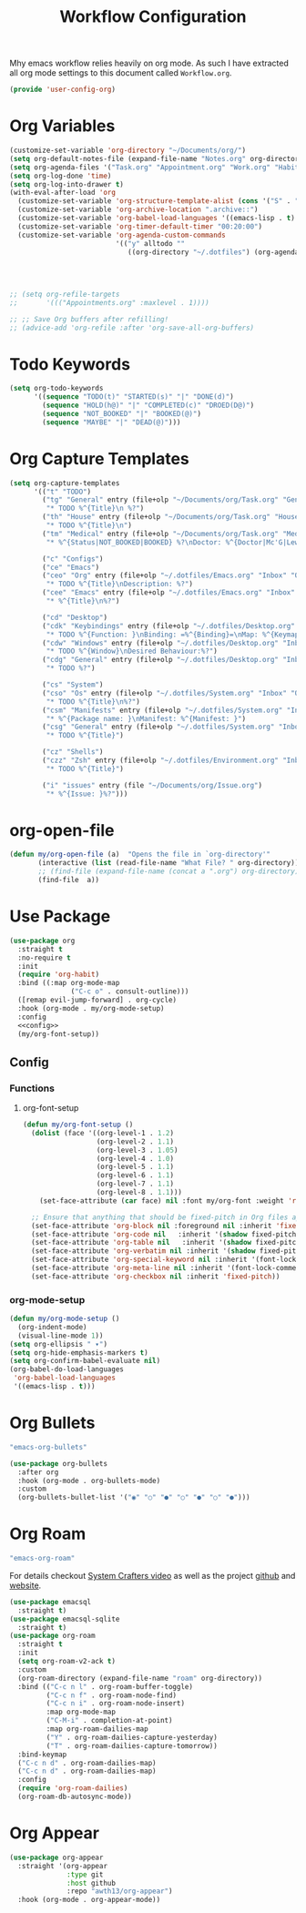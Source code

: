 #+TITLE: Workflow Configuration
Mhy emacs workflow relies heavily on org mode. As such I have extracted all org mode settings to this document called =Workflow.org=.
#+PROPERTY: header-args :tangle config/.config/emacs/user-config/user-config-org.el :mkdirp t
#+begin_src emacs-lisp
  (provide 'user-config-org)
#+end_src
* Org Variables

#+begin_src emacs-lisp
  (customize-set-variable 'org-directory "~/Documents/org/")
  (setq org-default-notes-file (expand-file-name "Notes.org" org-directory))
  (setq org-agenda-files '("Task.org" "Appointment.org" "Work.org" "Habits.org"))
  (setq org-log-done 'time)
  (setq org-log-into-drawer t)
  (with-eval-after-load 'org
    (customize-set-variable 'org-structure-template-alist (cons '("S" . "src emacs-lisp") org-structure-template-alist))
    (customize-set-variable 'org-archive-location ".archive::")
    (customize-set-variable 'org-babel-load-languages '((emacs-lisp . t) (scheme . t)))
    (customize-set-variable 'org-timer-default-timer "00:20:00")
    (customize-set-variable 'org-agenda-custom-commands
                            '(("y" alltodo ""
                               ((org-directory "~/.dotfiles") (org-agenda-files '("Emacs.org"
                                                                                  "System.org"
                                                                                  "Desktop.org"
                                                                                  "Workflow.org"
                                                                                  "Environment.org")))))))
  ;; (setq org-refile-targets
  ;;       '((("Appointments.org" :maxlevel . 1))))
  
  ;; ;; Save Org buffers after refilling!
  ;; (advice-add 'org-refile :after 'org-save-all-org-buffers)
#+end_src

* Todo Keywords

#+begin_src emacs-lisp
  (setq org-todo-keywords
        '((sequence "TODO(t)" "STARTED(s)" "|" "DONE(d)")
          (sequence "HOLD(h@)" "|" "COMPLETED(c)" "DROED(D@)")
          (sequence "NOT_BOOKED" "|" "BOOKED(@)")
          (sequence "MAYBE" "|" "DEAD(@)")))
#+end_src

* Org Capture Templates

#+begin_src emacs-lisp
  (setq org-capture-templates
        '(("t" "TODO")
          ("tg" "General" entry (file+olp "~/Documents/org/Task.org" "General")
           "* TODO %^{Title}\n %?")
          ("th" "House" entry (file+olp "~/Documents/org/Task.org" "Household")
           "* TODO %^{Title}\n")
          ("tm" "Medical" entry (file+olp "~/Documents/org/Task.org" "Medical")
           "* %^{Status|NOT_BOOKED|BOOKED} %?\nDoctor: %^{Doctor|Mc'G|Lewis|Shell}\nDate: ")
  
          ("c" "Configs")
          ("ce" "Emacs")
          ("ceo" "Org" entry (file+olp "~/.dotfiles/Emacs.org" "Inbox" "Org")
           "* TODO %^{Title}\nDescription: %?")
          ("cee" "Emacs" entry (file+olp "~/.dotfiles/Emacs.org" "Inbox" "General")
           "* %^{Title}\n%?")
  
          ("cd" "Desktop")
          ("cdk" "Keybindings" entry (file+olp "~/.dotfiles/Desktop.org" "Inbox" "Keybindings")
           "* TODO %^{Function: }\nBinding: =%^{Binding}=\nMap: %^{Keymap: }")
          ("cdw" "Windows" entry (file+olp "~/.dotfiles/Desktop.org" "Inbox" "Windows")
           "* TODO %^{Window}\nDesired Behaviour:%?")
          ("cdg" "General" entry (file+olp "~/.dotfiles/Desktop.org" "Inbox" "General")
           "* TODO %?")
  
          ("cs" "System")
          ("cso" "Os" entry (file+olp "~/.dotfiles/System.org" "Inbox" "Os")
           "* TODO %^{Title}\n%?")
          ("csm" "Manifests" entry (file+olp "~/.dotfiles/System.org" "Inbox" "Manifests" "Inbox")
           "* %^{Package name: }\nManifest: %^{Manifest: }")
          ("csg" "General" entry (file+olp "~/.dotfiles/System.org" "Inbox" "General")
           "* TODO %^{Title}")
  
          ("cz" "Shells")
          ("czz" "Zsh" entry (file+olp "~/.dotfiles/Environment.org" "Inbox" "ZSH")
           "* TODO %^{Title}")
  
          ("i" "issues" entry (file "~/Documents/org/Issue.org")
           "* %^{Issue: }%?")))
#+end_src

* org-open-file

#+begin_src emacs-lisp
  (defun my/org-open-file (a)  "Opens the file in `org-directory'"
         (interactive (list (read-file-name "What File? " org-directory)))
         ;; (find-file (expand-file-name (concat a ".org") org-directory)))
         (find-file  a))
#+end_src

* Use Package
#+begin_src emacs-lisp :noweb yes
  (use-package org
    :straight t
    :no-require t
    :init
    (require 'org-habit)
    :bind ((:map org-mode-map
                 ("C-c o" . consult-outline)))
    ([remap evil-jump-forward] . org-cycle)
    :hook (org-mode . my/org-mode-setup)
    :config
    <<config>>
    (my/org-font-setup))
#+end_src

** Config
:PROPERTIES:
:header-args: :noweb-ref config
:END:
*** Functions
**** org-font-setup

#+begin_src emacs-lisp
  (defun my/org-font-setup ()
    (dolist (face '((org-level-1 . 1.2)
                    (org-level-2 . 1.1)
                    (org-level-3 . 1.05)
                    (org-level-4 . 1.0)
                    (org-level-5 . 1.1)
                    (org-level-6 . 1.1)
                    (org-level-7 . 1.1)
                    (org-level-8 . 1.1)))
      (set-face-attribute (car face) nil :font my/org-font :weight 'regular :height (cdr face)))
  
    ;; Ensure that anything that should be fixed-pitch in Org files appears that way
    (set-face-attribute 'org-block nil :foreground nil :inherit 'fixed-pitch)
    (set-face-attribute 'org-code nil   :inherit '(shadow fixed-pitch))
    (set-face-attribute 'org-table nil   :inherit '(shadow fixed-pitch))
    (set-face-attribute 'org-verbatim nil :inherit '(shadow fixed-pitch))
    (set-face-attribute 'org-special-keyword nil :inherit '(font-lock-comment-face fixed-pitch))
    (set-face-attribute 'org-meta-line nil :inherit '(font-lock-comment-face fixed-pitch))
    (set-face-attribute 'org-checkbox nil :inherit 'fixed-pitch))
#+end_src

*** org-mode-setup

#+begin_src emacs-lisp
  (defun my/org-mode-setup ()
    (org-indent-mode)
    (visual-line-mode 1))
  (setq org-ellipsis " ▾")
  (setq org-hide-emphasis-markers t)
  (setq org-confirm-babel-evaluate nil)
  (org-babel-do-load-languages
   'org-babel-load-languages
   '((emacs-lisp . t)))
#+end_src

* Org Bullets
:GUIX:
#+begin_src scheme :noweb-ref packages :tangle no
  "emacs-org-bullets"
#+end_src
:END:

#+begin_src emacs-lisp
  (use-package org-bullets
    :after org
    :hook (org-mode . org-bullets-mode)
    :custom
    (org-bullets-bullet-list '("◉" "○" "●" "○" "●" "○" "●")))
#+end_src

* Org Roam
:GUIX:
#+begin_src scheme :noweb-ref packages :tangle no
  "emacs-org-roam"
#+end_src
:END:

For details checkout [[https://www.youtube.com/watch?v=AyhPmypHDEw][System Crafters video]] as well as the project [[https://github.com/org-roam/org-roam][github]] and [[https://www.orgroam.com/][website]].
#+begin_src emacs-lisp
  (use-package emacsql
    :straight t)
  (use-package emacsql-sqlite
    :straight t)
  (use-package org-roam
    :straight t
    :init
    (setq org-roam-v2-ack t)
    :custom
    (org-roam-directory (expand-file-name "roam" org-directory))
    :bind (("C-c n l" . org-roam-buffer-toggle)
           ("C-c n f" . org-roam-node-find)
           ("C-c n i" . org-roam-node-insert)
           :map org-mode-map
           ("C-M-i" . completion-at-point)
           :map org-roam-dailies-map
           ("Y" . org-roam-dailies-capture-yesterday)
           ("T" . org-roam-dailies-capture-tomorrow))
    :bind-keymap
    ("C-c n d" . org-roam-dailies-map)
    ("C-c n d" . org-roam-dailies-map)
    :config
    (require 'org-roam-dailies)
    (org-roam-db-autosync-mode))
  
#+end_src

* Org Appear
#+begin_src emacs-lisp
  (use-package org-appear
    :straight '(org-appear
                :type git
                :host github
                :repo "awth13/org-appear")
    :hook (org-mode . org-appear-mode))
#+end_src
